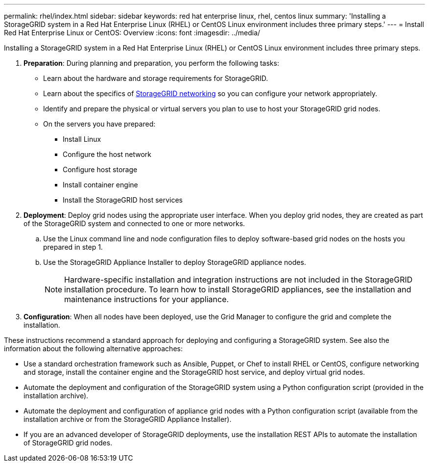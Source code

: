---
permalink: rhel/index.html
sidebar: sidebar
keywords: red hat enterprise linux, rhel, centos linux
summary: 'Installing a StorageGRID system in a Red Hat Enterprise Linux (RHEL) or CentOS Linux environment includes three primary steps.'
---
= Install Red Hat Enterprise Linux or CentOS: Overview
:icons: font
:imagesdir: ../media/

[.lead]
Installing a StorageGRID system in a Red Hat Enterprise Linux (RHEL) or CentOS Linux environment includes three primary steps.

. *Preparation*: During planning and preparation, you perform the following tasks:
 ** Learn about the hardware and storage requirements for StorageGRID.
 ** Learn about the specifics of link:../network/index.html[StorageGRID networking] so you can configure your network appropriately.
 ** Identify and prepare the physical or virtual servers you plan to use to host your StorageGRID grid nodes.
 ** On the servers you have prepared:
  *** Install Linux
  *** Configure the host network
  *** Configure host storage
  *** Install container engine
  *** Install the StorageGRID host services
. *Deployment*: Deploy grid nodes using the appropriate user interface. When you deploy grid nodes, they are created as part of the StorageGRID system and connected to one or more networks.
 .. Use the Linux command line and node configuration files to deploy software-based grid nodes on the hosts you prepared in step 1.
 .. Use the StorageGRID Appliance Installer to deploy StorageGRID appliance nodes.
+
NOTE: Hardware-specific installation and integration instructions are not included in the StorageGRID installation procedure. To learn how to install StorageGRID appliances, see the installation and maintenance instructions for your appliance.
. *Configuration*: When all nodes have been deployed, use the Grid Manager to configure the grid and complete the installation.

These instructions recommend a standard approach for deploying and configuring a StorageGRID system. See also the information about the following alternative approaches:

* Use a standard orchestration framework such as Ansible, Puppet, or Chef to install RHEL or CentOS, configure networking and storage, install the container engine and the StorageGRID host service, and deploy virtual grid nodes.
* Automate the deployment and configuration of the StorageGRID system using a Python configuration script (provided in the installation archive).
* Automate the deployment and configuration of appliance grid nodes with a Python configuration script (available from the installation archive or from the StorageGRID Appliance Installer).
* If you are an advanced developer of StorageGRID deployments, use the installation REST APIs to automate the installation of StorageGRID grid nodes.

